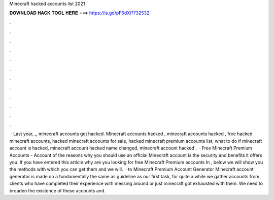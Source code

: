Minecraft hacked accounts list 2021

𝐃𝐎𝐖𝐍𝐋𝐎𝐀𝐃 𝐇𝐀𝐂𝐊 𝐓𝐎𝐎𝐋 𝐇𝐄𝐑𝐄 ===> https://is.gd/pF6dXi?732532

.

.

.

.

.

.

.

.

.

.

.

.

 · Last year, ,, minecraft accounts got hacked. Minecraft accounts hacked , minecraft accounts hacked , free hacked minecraft accounts, hacked minecraft accounts for sale, hacked minecraft premium accounts list, what to do if minecraft account is hacked, minecraft account hacked name changed, minecraft account hacked .  · Free Minecraft Premium Accounts - Account  of the reasons why you should use an official Minecraft account is the security and benefits it offers you. If you have entered this article why are you looking for free Minecraft Premium accounts In , below we will show you the methods with which you can get them and we will.  · to Minecraft Premium Account Generator Minecraft account generator is made on a fundamentally the same as guideline as our first task, for quite a while we gather accounts from clients who have completed their experience with messing around or just minecraft got exhausted with them. We need to broaden the existence of these accounts and.